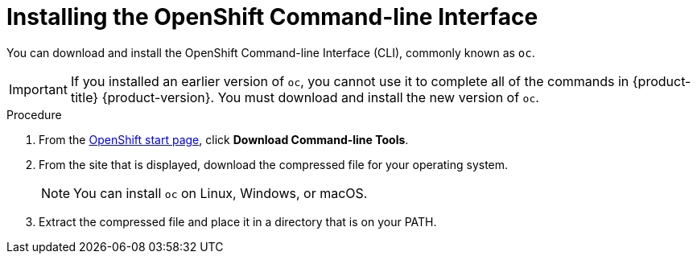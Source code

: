 // Module included in the following assemblies:
//
// * installing/installing_aws/installing-aws-customizations.adoc
// * installing/installing_aws/installing-aws-default.adoc
// * installing/installing_bare_metal/installing-bare-metal.adoc

[id="cli-install-{context}"]
= Installing the OpenShift Command-line Interface

You can download and install the OpenShift Command-line Interface (CLI),
commonly known as `oc`.

[IMPORTANT]
====
If you installed an earlier version of `oc`, you cannot use it to complete all
of the commands in {product-title} {product-version}. You must download and
install the new version of `oc`.
====

.Procedure

. From the link:https://cloud.openshift.com/clusters/install[OpenShift start page],
click *Download Command-line Tools*.

. From the site that is displayed, download the compressed file for your
operating system.
+
[NOTE]
====
You can install `oc` on Linux, Windows, or macOS.
====

. Extract the compressed file and place it in a directory that is on your PATH.